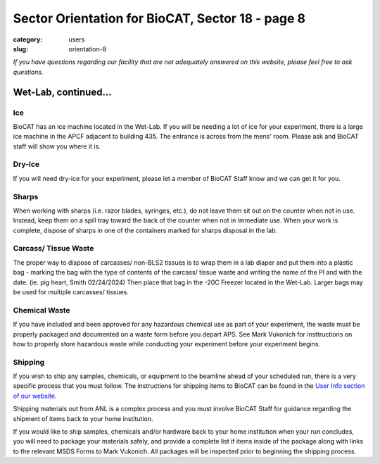 Sector Orientation for BioCAT, Sector 18 - page 8
#################################################

:category: users
:slug: orientation-8

*If you have questions regarding our facility that are not adequately answered
on this website, please feel free to ask questions.*

Wet-Lab, continued...
=====================

Ice
---

BioCAT has an ice machine located in the Wet-Lab. If you will be needing a lot of ice
for your experiment, there is a large ice machine in the APCF adjacent to
building 435. The entrance is across from the mens' room. Please ask and
BioCAT staff will show you where it is.

Dry-Ice
-------

If you will need dry-ice for your experiment, please let a member of BioCAT Staff 
know and we can get it for you.  

Sharps
------

When working with sharps (i.e. razor blades, syringes, etc.), do not leave
them sit out on the counter when not in use. Instead, keep them on a spill
tray toward the back of the counter when not in immediate use. When your work
is complete, dispose of sharps in one of the containers marked for sharps
disposal in the lab.

Carcass/ Tissue Waste
---------------------

The proper way to dispose of carcasses/ non-BLS2 tissues is to wrap them in a lab diaper and put them into a plastic bag - marking the bag with the type of contents of the carcass/ tissue waste and writing the name of the PI and with the date. (ie. pig heart, Smith 02/24/2024) Then place that bag in the -20C Freezer located in the Wet-Lab.  Larger bags may be used for multiple carcasses/ tissues.


Chemical Waste
--------------

If you have included and been approved for any hazardous chemical use as part
of your experiment, the waste must be properly packaged and documented on a 
waste form before you depart APS. See Mark Vukonich for insttructions on how to
properly store hazardous waste while conducting your experiment before your
experiment begins.

Shipping
--------

If you wish to ship any samples, chemicals, or equipment to the beamline
ahead of your scheduled run, there is a very specific process that you must
follow. The instructions for shipping items to BioCAT can be found in the `User Info
section of our website <{filename}/pages/users_shipping.rst>`_.

Shipping materials out from ANL is a complex process and you must involve BioCAT 
Staff for guidance regarding the shipment of items back to your home institution. 

If you would like to ship samples, chemicals and/or hardware back to your home 
institution when your run concludes, you will need to package your materials safely, 
and provide a complete list if items inside of the package along with links to the
relevant MSDS Forms to Mark Vukonich. All packages will be inspected prior to 
beginning the shipping process.


.. column::
    :width: 6

    .. button:: Back
        :class: primary block
        :target: {filename}/pages/sector/orientation_7.rst

.. column::
    :width: 6

    .. button:: Next
        :class: primary block
        :target: {filename}/pages/sector/orientation_9.rst
